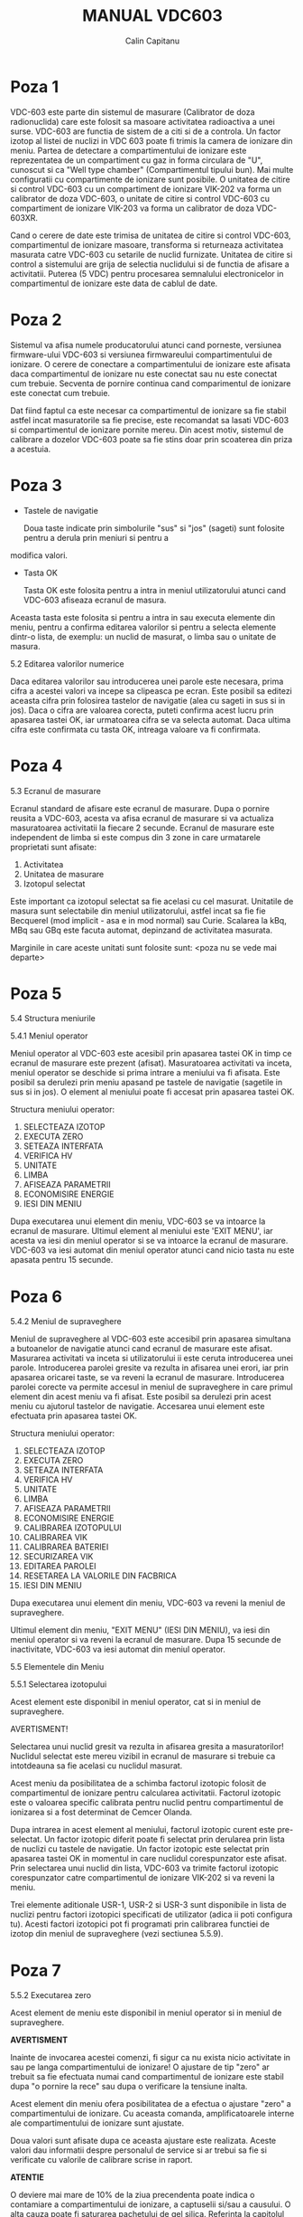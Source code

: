 #+TITLE: MANUAL VDC603
#+AUTHOR: Calin Capitanu

* Poza 1

VDC-603 este parte din sistemul de masurare (Calibrator de doza radionuclida)
care este folosit sa masoare activitatea radioactiva a unei surse. VDC-603 are functia de 
sistem de a citi si de a controla. Un factor izotop al listei de nuclizi
in VDC 603 poate fi trimis la camera de ionizare din meniu. Partea de detectare a compartimentului
de ionizare este reprezentatea de un compartiment cu gaz in forma circulara de "U", cunoscut si 
ca "Well type chamber" (Compartimentul tipului bun). Mai multe configuratii cu compartimente
de ionizare sunt posibile. O unitatea de citire si control VDC-603 cu un compartiment de
ionizare VIK-202 va forma un calibrator de doza VDC-603, o unitate de citire si control  
VDC-603 cu compartiment de ionizare VIK-203 va forma un calibrator de doza VDC-603XR.

Cand o cerere de date este trimisa de unitatea de citire si control VDC-603, compartimentul de ionizare
masoare, transforma si returneaza activitatea masurata catre VDC-603 cu setarile de nuclid furnizate.
Unitatea de citire si control a sistemului are grija de selectia nuclidului si de functia de afisare a activitatii.
Puterea (5 VDC) pentru procesarea semnalului electronicelor in compartimentul de ionizare este
data de cablul de date.

* Poza 2

Sistemul va afisa numele producatorului atunci cand porneste, versiunea firmware-ului VDC-603 si versiunea firmwareului
compartimentului de ionizare. O cerere de conectare a compartimentului de ionizare este afisata daca compartimentul de
ionizare nu este conectat sau nu este conectat cum trebuie. Secventa de pornire continua cand comparimentul de ionizare
este conectat cum trebuie.

Dat fiind faptul ca este necesar ca compartimentul de ionizare sa fie stabil astfel incat masuratorile sa fie 
precise, este recomandat sa lasati VDC-603 si compartimentul de ionizare pornite mereu. Din acest motiv, sistemul de
calibrare a dozelor VDC-603 poate sa fie stins doar prin scoaterea din priza a acestuia.

* Poza 3

- Tastele de navigatie

  Doua taste indicate prin simbolurile "sus" si "jos" (sageti) sunt folosite pentru a derula prin meniuri si pentru a 
modifica valori.

- Tasta OK

  Tasta OK este folosita pentru a intra in meniul utilizatorului atunci cand VDC-603 afiseaza ecranul de masura. 
Aceasta tasta este folosita si pentru a intra in sau executa elemente din meniu, pentru a confirma editarea 
valorilor si pentru a selecta elemente dintr-o lista, de exemplu: un nuclid de masurat, o limba sau o unitate
de masura.

5.2 Editarea valorilor numerice

Daca editarea valorilor sau introducerea unei parole este necesara, prima cifra a acestei valori va incepe sa clipeasca
pe ecran. Este posibil sa editezi aceasta cifra prin folosirea tastelor de navigatie (alea cu sageti in sus si in jos).
Daca o cifra are valoarea corecta, puteti confirma acest lucru prin apasarea tastei OK, iar urmatoarea cifra se va
selecta automat. Daca ultima cifra este confirmata cu tasta OK, intreaga valoare va fi confirmata.

* Poza 4

5.3 Ecranul de masurare

Ecranul standard de afisare este ecranul de masurare. Dupa o pornire reusita a VDC-603, acesta va afisa ecranul de
masurare si va actualiza masuratoarea activitatii la fiecare 2 secunde. Ecranul de masurare este independent de 
limba si este compus din 3 zone in care urmatarele proprietati sunt afisate:

1. Activitatea
2. Unitatea de masurare
3. Izotopul selectat

Este important ca izotopul selectat sa fie acelasi cu cel masurat. Unitatile de masura sunt selectabile din
meniul utilizatorului, astfel incat sa fie fie Becquerel (mod implicit - asa e in mod normal) sau Curie.
Scalarea la kBq, MBq sau GBq este facuta automat, depinzand de activitatea masurata.

Marginile in care aceste unitati sunt folosite sunt:
<poza nu se vede mai departe>

* Poza 5

5.4 Structura meniurile

5.4.1 Meniul operator

Meniul operator al VDC-603 este acesibil prin apasarea tastei OK in timp ce ecranul de masurare este prezent (afisat).
Masuratoarea activitati va inceta, meniul operator se deschide si prima intrare a meniului va fi afisata. Este posibil
sa derulezi prin meniu apasand pe tastele de navigatie (sagetile in sus si in jos). O element al meniului poate fi
accesat prin apasarea tastei OK.

Structura meniului operator:

1. SELECTEAZA IZOTOP
2. EXECUTA ZERO
3. SETEAZA INTERFATA
4. VERIFICA HV
5. UNITATE
6. LIMBA
7. AFISEAZA PARAMETRII
8. ECONOMISIRE ENERGIE
9. IESI DIN MENIU

Dupa executarea unui element din meniu, VDC-603 se va intoarce la ecranul de masurare. Ultimul element al meniului este 'EXIT MENU',
iar acesta va iesi din meniul operator si se va intoarce la ecranul de masurare. VDC-603 va iesi automat din meniul operator atunci
cand nicio tasta nu este apasata pentru 15 secunde.

* Poza 6

5.4.2 Meniul de supraveghere

Meniul de supraveghere al VDC-603 este accesibil prin apasarea simultana a butoanelor de navigatie atunci cand ecranul de masurare 
este afisat. Masurarea activitati va inceta si utilizatorului ii este ceruta introducerea unei parole. Introducerea parolei gresite
va rezulta in afisarea unei erori, iar prin apasarea oricarei taste, se va reveni la ecranul de masurare. Introducerea parolei corecte
va permite accesul in meniul de supraveghere in care primul element din acest meniu va fi afisat. Este posibil sa derulezi prin acest
meniu cu ajutorul tastelor de navigatie. Accesarea unui element este efectuata prin apasarea tastei OK.

Structura meniului operator:

1. SELECTEAZA IZOTOP
2. EXECUTA ZERO
3. SETEAZA INTERFATA
4. VERIFICA HV
5. UNITATE
6. LIMBA
7. AFISEAZA PARAMETRII
8. ECONOMISIRE ENERGIE
9. CALIBRAREA IZOTOPULUI
10. CALIBRAREA VIK
11. CALIBRAREA BATERIEI
12. SECURIZAREA VIK
13. EDITAREA PAROLEI
14. RESETAREA LA VALORILE DIN FACBRICA
15. IESI DIN MENIU

Dupa executarea unui element din meniu, VDC-603 va reveni la meniul de supraveghere.

Ultimul element din meniu, "EXIT MENU" (IESI DIN MENIU), va iesi din meniul operator si va reveni la ecranul
de masurare. Dupa 15 secunde de inactivitate, VDC-603 va iesi automat din meniul operator.

5.5 Elementele din Meniu

5.5.1 Selectarea izotopului

Acest element este disponibil in meniul operator, cat si in meniul de supraveghere.

AVERTISMENT!

Selectarea unui nuclid gresit va rezulta in afisarea gresita a masuratorilor! Nuclidul selectat este mereu vizibil
in ecranul de masurare si trebuie ca intotdeauna sa fie acelasi cu nuclidul masurat.

Acest meniu da posibilitatea de a schimba factorul izotopic folosit de compartimentul de ionizare pentru calcularea
activitatii. Factorul izotopic este o valoarea specific calibrata pentru nuclid pentru compartimentul de ionizarea
si a fost determinat de Cemcer Olanda.

Dupa intrarea in acest element al meniului, factorul izotopic curent este pre-selectat. Un factor izotopic
diferit poate fi selectat prin derularea prin lista de nuclizi cu tastele de navigatie. Un factor izotopic este 
selectat prin apasarea tastei OK in momentul in care nuclidul corespunzator este afisat. Prin selectarea unui nuclid
din lista, VDC-603 va trimite factorul izotopic corespunzator catre compartimentul de ionizare VIK-202 si va reveni
la meniu.

Trei elemente aditionale USR-1, USR-2 si USR-3 sunt disponibile in lista de nuclizi pentru factori izotopici
specificati de utilizator (adica ii poti configura tu). Acesti factori izotopici pot fi programati prin calibrarea
functiei de izotop din meniul de supraveghere (vezi sectiunea 5.5.9).

* Poza 7

5.5.2 Executarea zero

Acest element de meniu este disponibil in meniul operator si in meniul de supraveghere.

*AVERTISMENT*

Inainte de invocarea acestei comenzi, fi sigur ca nu exista nicio activitate in sau pe langa compartimentului de 
ionizare! O ajustare de tip "zero" ar trebuit sa fie efectuata numai cand compartimentul de ionizare este stabil dupa
"o pornire la rece" sau dupa o verificare la tensiune inalta.


Acest element din meniu ofera posibilitatea de a efectua o ajustare "zero" a compartimentului de ionizare. Cu aceasta
comanda, amplificatoarele interne ale compartimentului de ionizare sunt ajustate.

Doua valori sunt afisate dupa ce aceasta ajustare este realizata. Aceste valori dau informatii despre personalul de
service si ar trebui sa fie si verificate cu valorile de calibrare scrise in raport.

*ATENTIE*

O deviere mai mare de 10% de la ziua precendenta poate indica o contamiare a compartimentului de ionizare, a captuselii
si/sau a causului. O alta cauza poate fi saturarea pachetului de gel silica. Referinta la capitolul 7.1.3 pentru urmatorii
pasi.

5.5.3 Seteaza interfata

Acest element de meniu este disponibil fie in meniul operator sau in meniul de supraveghere.

Interfata curenta a compartimentului de ionizare poate fi ajustata intrand in acest meniu. Cand elementul de meniu este
accesat, interfata curenta si setarea interfetei (implicit este 50) sunt afisate. Fiecare cifra a acestei valori poate fi 
editata cu tastele de navigatie si confirmate cu tasta OK. Marind aceasta valoare va scadea interfata curenta si scaderea
acestei valori va rezulta intr-o mai mare interfata curenta. Este important pentru compartimentul de ionizare ca interfata
curenta sa fie in jurul a 0.1pA. O deviere de +/- 0.05pA de la aceasta valoare este permisa.

Daca ultima cifra este confirmata, compartimentul de ionizare isi va seta noua valoare a interfetei. Valorile corespunzatoare 
curente ale interfetei sunt afisate si confirmarea este ceruta pentru 5 secunde. Daca tasta OK este apasata in timpul acestor
5 secunde atunci setarile sunt acceptate, altfel setarile interfetei pot fi re-editate.

Compartimentul de ionizare trebuie sa fie stabil si ajustarea de tip "zero" (vezi sectiunea 5.5.2) ar trebui sa fie 
efectuate inaintea modificarii setarilor interfetei a compartimentului de ionizare.

5.5.4 Verificarea HV

Acest element de meniu este accesibil din meniul operator sau din meniul de supraveghere.

Selectand acest element din meniu va rezulta in afisarea voltajului aplicat la electrolizii compartimentului de ionizare.
Depinzand de constructia compartimentului de ionizare, poate dura pana la 20 de secunde sa se determine voltajul.

Voltajul nu ar trebui sa fie mai mic de 145 Vdc. Daca voltajul este mai mic de 145 Vdc, compartimentul de ionizare va 
continua sa opereze, dar performanta si acuratetea acestuia va fi deteriorata. Apasand tasta OK, VDC-603 se va intoarce
la meniu.

* Poza 8

5.5.8 Economisirea energiei

Acest element de meniu poate fi accesat fie din meniul operator sau din meniul de supraveghere.


Optiunea de economisire a energiei este pornita in mod implicit. Dupa 5 minute de inactivitate, lumina de fundal a ecranului
va se va stinge pentru a conserva energia. Compartimentul de ionizare va ramane pornit pentru a fi tinut intr-o stare de
"pregatit pentru masurare".

Lumina de funal este pornita din nou daca activitatea masurata depaseste 200 kBq sau prin apasarea oricarei taste.

5.5.9 Calibrarea izotopului

Acest element de meniu poate fi accesat doar din meniul de supraveghere.

Factorii ziotopici folositi de compartimentul de ionizare au fost determinati de Comecer Olanda pentru toti nuclizii care
pot fi selectati in meniul "SELECT ISOTOP" (Selecteaza izotopul). In mod normal, acesti factori izotopici ar trebui sa fie 
suficienti. Este posibil ca supervizorul sa modifice acesti factori izotopici din acest meniu, de exemplu in momentul in 
care este folosit un alt caus sau un recipient specific. Este de asemenea posibil sa specifici factori izotopici creati
de utilizator in USR-1, USR-2 si USR-3.

Dupa accesarea acestui element de meniu, VDC-603 va afisa factorul izotopic curent. Acest factor poate fi modificat 
urmarind intrusctiunile din sectiunea 5.2. Dupa ce ultima cifra din factorul izotopic este confirmata, o factor
scalar potrivit trebuie selectat.

Va rog referiti-va la manualul pentru compartimentul de ionizare pentru cum se determina un factor izotopic corect si 
un factor scalar pentru un nuclid specific, recipient sau caus.

Factorul scalar folosit si factorul izotopic calculat ar trebui sa fie verificate prin introducerea acestora in VDC-603 si,
folosind sursa de calibrare care a fost folosita pentru determinarea factorului izotopic, verificand valoarea ajusata cu
activitatea curenta emisa de sursa. Este posibil ca factorul determinat sa trebuiasca sa fie ajustat pentru a obtine o 
citire corecta.

Este recomandat sa scrii orice modificare facuta la factorul izotopic implicit.


5.5.10 Calibrarea VIK-202

Acest element de meniu este disponibil numai in meniul de supraveghere.

*ATENTIE*

Inainte de inceperea calibrarii, asigura-te ca compartimentul de ionizare nu are nicio activitate sau contaminare. Compartimentul
de ionizare ar trebui sa fie pregatit sa masoare (vezi sectiunea 4.2) inainte de calibrare. Asigura-te ca factorii izotopici 
ai sursei de calibrare sunt aceeasi cu cei lsitati in apendice (nu stiu daca cuvantul asta e folosit ca lumea, dar appendix se 
refera de obicei la foile care sunt disponbiil cu manualul asta, sau la finalul manualului unde sunt niste tabele)

Un nou compartiment de ionizare este gata calibrat de Comecer Olanda cu trei surse de calibrare Cs-137, Co-57 si Co-60 atunci
cand acestia parasesc fabrica. Asadar, nu este necesara calibrarea VIK-202 pentru prima utilizare.

Pentru calibrarea unui compartiment de ionizare cu VDC-603, trei surse de calibrare sunt necesare: Co-57 (Energie scazuta)
si Co-60 (Energie ridicata) sunt folosite pentru a efectua o calibrare in doua puncte. Sursa Cs-137 este
folosita pentru verificarea calibrarii in zona de mijloc. Calibrarea ar trebui sa fie efectuata cu captuseala pusa si cu
causul care va fi folosit in operarea normala a calibratorului de doze.

*Procedura de calibrare*

Dupa accesarea acestului element din meniu, se cere plasarea sursei de calibrare Co-57 in compartimentul de ionizare.
Plasarea acestei surse va fi confirmata prin apasarea tastei OK.

Urmatorul ecran va afisa valoarea activitatii masurate curente impreuna cu factorul de crestere mic curent al 
compartimentului de ionizare. Este posibila modificarea factorului de crestere mica intre 7000 si 9000. Scazand
aceasta valoare va rezulta intr-o citire mai mare a activitatii, iar crescand aceasta valoare va rezulta intr-o
citire mai scazuta a activitatii.

* Poza 9

Dupa confirmarea ultimei cifre a cresterii mici, VDC-603 va afisa activitatea care corespunde cu factorul de crestere
mica. Daca deviatia in masuratoarea activitatii este mai mica de +/- 1% de la valoarea activitatii cunoscute a sursei
de calibrare, tasta OK poate fi apasata pentru confirmarea setarii de cresterii mici. Daca valoarea depaseste limita
de +/-1% a surse de calibrare, asteptati 5 secunde si VDC-603 va reveni la meniul in care valoarea cresterii mici 
poate fi modificata.

Dupa acceptarea valorii de crestere mica, VDC-603 va cere plasarea sursei de calibrare Co-60 in compartimentul de ionizare.
Sursa de calibrare Co-57 ar trebui sa fie scoasa din compartimentul de ionizare inainte de plasarea sursei de calibrare
Co-60. Introducerea sursei de calibrare Co-60 trebuie confirmata prin apasarea tastei OK.

Urmatorul ecran va afisa masuratoarea activitatii curente impreuna cu factorul de crestere mare curenta al VIK-202. Este
posibila modificarea acestui factor de crestere mare intre 50 si 200. Scazand aceasta valoare va rezulta intr-o mai mica 
ciitre a activitatii si o crestere a acestei valori va rezulta intr-o mai mare citire a activitatii.

Dupa ce ultima cifra a valorii de crestere mare este confirmata, VDC-603 va afisa activitatea ce corspunde cu factorul
de crestere mare. Daca deviatia de la activitatea masurata este mai mica de +/-1% de la valoarea cunoscuta a sursei de 
calibrare, tasta OK poate fi apasata pentru a confirma setarea cresterii mari. Daca aceasta valoare nu este in limitele
de +/-1% de la sursa calibrarii, asteptati 5 secunde si VDC-603 va reveni la ecranul in care valoarea cresterii mari poate
fi modificata din nou.

*NOTA:*

Calibratorul de doza este calibrat din fabrica cu o sursa de calibrare care poate devia (factor de necunostinta) +/-3%
si un nivel de confidenta de 99%. Acestea sunt valorile standard a majoritatii producatorilor de nuclizi. Cel mai bine
pentru a intelege mai bine compartimentul este sa scrii factorii de crestere mica si crestere mare actuali. Apoi calibreaza,
trimite un email catre Comecer Olanda cu rezultatul impreuna cu valorile vechi, numarul de serie al compartimentului si rezultatul
ajustarii de tip "zero". Comecer Olanda poate verifica daca sistemul tau functioneaza in conditii optime.


Alterarea valorii de crestere mare are un efect asupra citirii izotopului cu nivele scazute de energie ca Co-57. Este recomandata
verificarea erorilor in regiunea cresterii mici prin repetarea procedurii de deasupra cu o sursa Co-57. Aceasta eroare ar trebui 
ca in continuare sa fie in o limita de 1%.

Daca citirea activitatii de la Co-57 si Co-60 amandoua deviaza mai putin de 1% de la activitatea actuala a sursei de calibrare,
sectiunea de mijloc poate fi verificata cu o sursa de calibrare Cs-137.

Selecteaza izotopul Cs-137 (vezi sectiunea 5.51) si masoara activitatea. Aceasta activitate masurata ar trebui sa fie +/-3% de la 
valoarea specificata a activitatii sursei de calibrare.

Repeta procedura de mai sus daca masuratoarea activitatii Cs-137 difera cu mai mult de 3%.

5.5.11 Calibrarea bateriei

Acest meniu este disponibil numai din meniul de supraveghere.

*AVERTISMENT*

Aceasta optiune nu ar trebui sa fie niciodata invocata in folosirea normala. Functia aceasta va standardiza voltajul bateriilor noi.
Daca functia este folosita oricum, aceasta nu va influenta acuratetea instrumentului, totusi voltajul exact al bateriei nu poate fi
determinat precis pana cand o noua baterie de tensiune inalta este instalata.

Procedura de calibrare a bateriei ar trebui sa fie selectata numai cand o noua baterie este instalata in locul bateriei din 
compartimentul de ionizare. Astfel, VDC-603 poate determina un mai precis voltaj al bateriei pe intreaga viata a bateriei.

Procedura de calibrare a bateriei va standardiza voltajul bateriei la 155 Vdc. Dupa ce voltajul este standardizat, un factor este
intors, acesta fiind un factor de corectie al voltajului masurat al bateriei comparat cu voltajul nominal al bateriei de 155 Vdc.

Dupa efectuarea calibrarii bateriei, o verificare de tensiun inalta a bateriei din compartimentul de ionizare va returna o valoare
de 155 Vdc.

* Poza 10

5.6 Procedura de masurare

Calibratorul de doza VDC-603 sau VDC-603XR ar trebui sa fie gata de masurare (vezi sectiuena 4.2) inainte de a se purcede cu
urmatorii pasi.

- Intrati in meniu si selectati nuclidul care ar trebui masurat (vezi sectiunea 5.5.1)
- Intoarceti-va la ecranul de masurare
- Verifica ca unitatea de masura si nuclidul selectat sunt corecte
- Plaseaza sursa in caus (vezi sectiunea 5.7)
- Plaseaza causul cu sursa in compartimentul de ionizare
- Unitatea de citire si control VDC-603 va afisa masuratoarea activitatii

5.7 Folosirea causului

Causul proiectat de Comecer Olanda este facut special pentru compartimentele de ionizare VIK-202 si VIK-203. Factorii izotopului
sunt determinati cu ajutorul causului, asadar causul ar trebui sa fie mereu folosit pentru masuratori. Causul are o cupa in care
se pun flacoanele si fiole si o clema de seringa care va gazdui majoritatea dimensiunilor de seringi. Inaltimea clemei de seringa
si inaltimea de insertie ar trebui sa fie ajustate in asa fel incat masuratoarea izotopului sa fie intre 50 si 130 de la fundul
 compartimentului de ionizare pentru a elimina dependenta de inaltime a masuratorii (vezi sectiunea 6.1.1)

